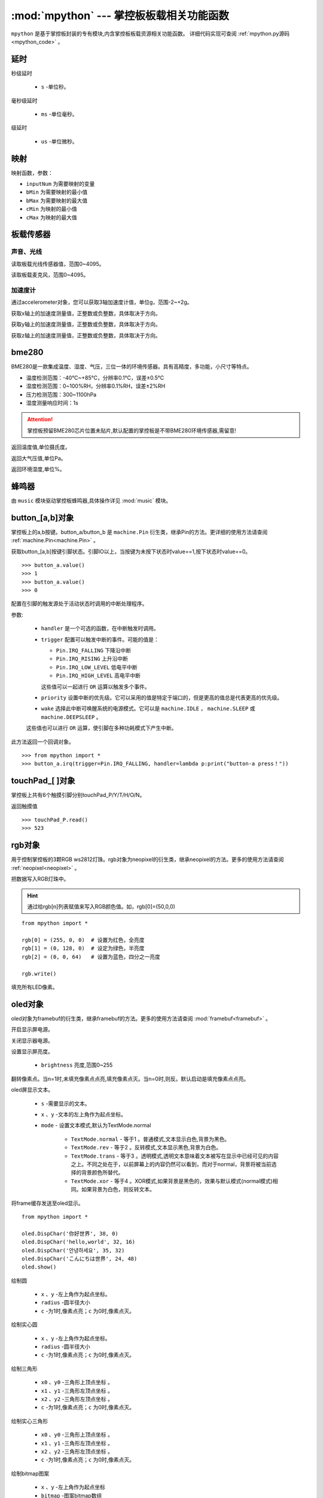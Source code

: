 
.. _mpython.py:

.. module:: mpython
   :synopsis: 掌控板板载相关功能函数

:mod:`mpython` --- 掌控板板载相关功能函数
==========================

``mpython`` 是基于掌控板封装的专有模块,内含掌控板板载资源相关功能函数。 详细代码实现可查阅 :ref:`mpython.py源码 <mpython_code>` 。

延时
-------

.. method:: sleep(s)

秒级延时

    - ``s`` -单位秒。

.. method:: sleep_ms(ms)

毫秒级延时

    - ``ms`` -单位毫秒。

.. method:: sleep_us(us)

级延时

    - ``us`` -单位微秒。


映射
-------

.. method:: numberMap(inputNum,bMin,bMax,cMin,cMax)

映射函数，参数：

- ``inputNum`` 为需要映射的变量

- ``bMin`` 为需要映射的最小值

- ``bMax`` 为需要映射的最大值

- ``cMin`` 为映射的最小值

- ``cMax`` 为映射的最大值



板载传感器
-------

声音、光线
+++++++++

.. method:: light.read()

读取板载光线传感器值，范围0~4095。


.. method:: sound.read()

读取板载麦克风，范围0~4095。


加速度计
+++++++++

通过accelerometer对象，您可以获取3轴加速度计值，单位g，范围-2~+2g。

.. method:: accelerometer.get_x()

获取x轴上的加速度测量值，正整数或负整数，具体取决于方向。

.. method:: accelerometer.get_y()

获取y轴上的加速度测量值，正整数或负整数，具体取决于方向。

.. method:: accelerometer.get_z()

获取z轴上的加速度测量值，正整数或负整数，具体取决于方向。

bme280
-------

BME280是一款集成温度、湿度、气压，三位一体的环境传感器。具有高精度，多功能，小尺寸等特点。

* 温度检测范围：-40℃~+85℃，分辨率0.1℃，误差±0.5℃
* 湿度检测范围：0~100%RH，分辨率0.1%RH，误差±2%RH
* 压力检测范围：300~1100hPa
* 湿度测量响应时间：1s

.. Attention:: 

    掌控板预留BME280芯片位置未贴片,默认配置的掌控板是不带BME280环境传感器,需留意!

.. method:: bme280.temperature()

返回温度值,单位摄氏度。

.. method:: bme280.pressure()

返回大气压值,单位Pa。

.. method:: bme280.humidity()

返回环境湿度,单位%。


蜂鸣器
-------

由 ``music`` 模块驱动掌控板蜂鸣器,具体操作详见 :mod:`music` 模块。


button_[a,b]对象
------
掌控板上的a,b按键。button_a/button_b 是 ``machine.Pin`` 衍生类，继承Pin的方法。更详细的使用方法请查阅 :ref:`machine.Pin<machine.Pin>`  。



.. method:: button_[a,b].value()

获取button_[a,b]按键引脚状态。引脚IO以上，当按键为未按下状态时value==1,按下状态时value==0。

::

    >>> button_a.value()
    >>> 1
    >>> button_a.value()
    >>> 0

.. _button.irq:

.. method:: button_[a,b].irq(handler=None, trigger=(Pin.IRQ_FALLING | Pin.IRQ_RISING), priority=1, wake=None)

配置在引脚的触发源处于活动状态时调用的中断处理程序。

参数:

     - ``handler`` 是一个可选的函数，在中断触发时调用。

     - ``trigger`` 配置可以触发中断的事件。可能的值是：

       - ``Pin.IRQ_FALLING`` 下降沿中断
       - ``Pin.IRQ_RISING`` 上升沿中断
       - ``Pin.IRQ_LOW_LEVEL`` 低电平中断
       - ``Pin.IRQ_HIGH_LEVEL`` 高电平中断

       这些值可以一起进行 ``OR`` 运算以触发多个事件。

     - ``priority`` 设置中断的优先级。它可以采用的值是特定于端口的，但是更高的值总是代表更高的优先级。

     - ``wake`` 选择此中断可唤醒系统的电源模式。它可以是 ``machine.IDLE`` ， ``machine.SLEEP`` 或 ``machine.DEEPSLEEP`` 。
     这些值也可以进行 ``OR`` 运算，使引脚在多种功耗模式下产生中断。

此方法返回一个回调对象。

::

    >>> from mpython import *
    >>> button_a.irq(trigger=Pin.IRQ_FALLING, handler=lambda p:print("button-a press！")) 


touchPad_[ ]对象
------
掌控板上共有6个触摸引脚分别touchPad_P/Y/T/H/O/N。

.. method:: touchPad_[P,Y,T,H,O,N].read()

返回触摸值

::

    >>> touchPad_P.read()
    >>> 523

rgb对象
-------
用于控制掌控板的3颗RGB ws2812灯珠。rgb对象为neopixel的衍生类，继承neopixel的方法。更多的使用方法请查阅 :ref:`neopixel<neopixel>` 。 

.. method:: rgb.write()

把数据写入RGB灯珠中。 

.. Hint::

    通过给rgb[n]列表赋值来写入RGB颜色值。如，rgb[0]=(50,0,0)

::

    from mpython import *

    rgb[0] = (255, 0, 0)  # 设置为红色，全亮度
    rgb[1] = (0, 128, 0)  # 设定为绿色，半亮度
    rgb[2] = (0, 0, 64)   # 设置为蓝色，四分之一亮度

    rgb.write()

.. method:: rgb.fill(rgb_buf)

填充所有LED像素。

.. _oled:

oled对象
-------
oled对象为framebuf的衍生类，继承framebuf的方法。更多的使用方法请查阅 :mod:`framebuf<framebuf>` 。 

.. method:: oled.poweron()

开启显示屏电源。

.. method:: oled.poweroff()

关闭显示器电源。

.. method:: oled.contrast(brightness)

设置显示屏亮度。

    - ``brightness`` 亮度,范围0~255


.. method:: oled.invert(n)

翻转像素点。当n=1时,未填充像素点点亮,填充像素点灭。当n=0时,则反。默认启动是填充像素点点亮。

.. method:: oled.DispChar(s, x, y,mode=TextMode.normal)

oled屏显示文本。

    - ``s`` -需要显示的文本。
    - ``x`` 、``y`` -文本的左上角作为起点坐标。
    - ``mode`` - 设置文本模式,默认为TextMode.normal

        - ``TextMode.normal`` - 等于1 。普通模式,文本显示白色,背景为黑色。
        - ``TextMode.rev`` - 等于2 。反转模式,文本显示黑色,背景为白色。
        - ``TextMode.trans`` - 等于3 。透明模式,透明文本意味着文本被写在显示中已经可见的内容之上。不同之处在于，以前屏幕上的内容仍然可以看到，而对于normal，背景将被当前选择的背景颜色所替代。
        - ``TextMode.xor`` - 等于4 。XOR模式,如果背景是黑色的，效果与默认模式(normal模式)相同。如果背景为白色，则反转文本。

.. method:: oled.show()

将frame缓存发送至oled显示。

::

    from mpython import *

    oled.DispChar('你好世界', 38, 0)
    oled.DispChar('hello,world', 32, 16)
    oled.DispChar('안녕하세요', 35, 32)
    oled.DispChar('こんにちは世界', 24, 48)
    oled.show()

.. method:: oled.fill(c)

        用指定的颜色填充整个帧缓存。 ``c`` 为1时,像素点亮；``c`` 为0时,像素点灭。

.. method:: oled.circle(x, y, radius , c)

绘制圆

    - ``x`` 、``y`` -左上角作为起点坐标。
    - ``radius`` -圆半径大小
    - ``c`` -为1时,像素点亮；``c`` 为0时,像素点灭。

.. method:: oled.fill_circle(x, y, radius , c)

绘制实心圆

    - ``x`` 、``y`` -左上角作为起点坐标。
    - ``radius`` -圆半径大小
    - ``c`` -为1时,像素点亮；``c`` 为0时,像素点灭。

.. method:: oled.triangle(x0, y0, x1, y1, x2, y2, c)

绘制三角形

    - ``x0`` 、``y0`` -三角形上顶点坐标 。
    - ``x1`` 、``y1`` -三角形左顶点坐标 。
    - ``x2`` 、``y2`` -三角形左顶点坐标 。
    - ``c`` -为1时,像素点亮；``c`` 为0时,像素点灭。

.. method:: oled.fill_triangle(x0, y0, x1, y1, x2, y2, c)

绘制实心三角形

    - ``x0`` 、``y0`` -三角形上顶点坐标 。
    - ``x1`` 、``y1`` -三角形左顶点坐标 。
    - ``x2`` 、``y2`` -三角形左顶点坐标 。
    - ``c`` -为1时,像素点亮；``c`` 为0时,像素点灭。


.. method:: oled.Bitmap(x, y, bitmap, w, h,c=1)

绘制bitmap图案

    - ``x`` 、``y`` -左上角作为起点坐标
    - ``bitmap`` -图案bitmap数组
    - ``w`` -图案宽度
    - ``h`` -图案高度
    - ``c`` -为1时,像素点亮;


.. method:: oled.RoundRect( x, y, w, h, r, c)

绘制弧角矩形

    - ``x`` 、``y`` -左上角作为起点坐标
    - ``w`` -图案宽度
    - ``h`` -图案高度
    - ``r`` -圆弧角半径
    - ``c`` -为1时,像素点亮；``c`` 为0时,像素点灭。

i2c对象
-------

mPython掌控板已实例 ``I2C`` 类，P19、P20 为I2C的SCL、SDA引脚。I2C设备可连接掌控板I2C总线进行操作。


详细有关I2C的读写操作，请查看 :ref:`machine.I2C<machine.I2C>` 模块或 :ref:`I2C基础教程<tutorials_i2c>` 章节。

MPythonPin类
-------

.. class:: MPythonPin(pin, mode=PinMode.IN,pull=None)

构建Pin对象

- ``pin`` 掌控板定义引脚号，具体定义看查看 :ref:`掌控板引脚定义<mpython_pinout>` 。

- ``mode`` 引脚模式。未设定时,默认 `mode` = `PinMode.IN`

        - ``PinMode.IN`` 等于1，数字输入模式
        - ``PinMode.OUT`` 等于2，数字输出模式
        - ``PinMode.PWM`` 等于3，模拟输出模式
        - ``PinMode.ANALOG`` 等于4，模拟输入模式
        - ``PinMode.OUT_DRAIN`` 等于5，开漏输出模式

- ``pull`` 指定引脚是否连接了电阻，可以是以下之一：

       - ``None`` - 无上拉或下拉电阻
       - ``Pin.PULL_UP`` - 上拉电阻使能
       - ``Pin.PULL_DOWN`` - 下拉电阻使能


示例::

        >>> from mpython import MPythonPin       #导入MPython模块
        >>> P0=MPythonPin(0,PinMode.IN)          #构建引脚0对象，设置数字输入模式



.. method:: MPythonPin.read_digital()

返回该IO引脚电平值。1代表高电平，0代表低电平

.. method:: MPythonPin.write_digital(value)

IO引脚输出电平控制。``value`` =1时输出高电平， ``value`` =0时输出低电平。

.. method:: MPythonPin.read_analog()

读取ADC并返回读取结果，返回的值将在0到4095之间。

.. method:: MPythonPin.write_analog(duty, freq=1000):

设置输出PWM信号的占空比。

- ``duty`` 0 ≤ duty ≤ 1023
- ``freq`` PWM波频率,0 < freq ≤ 0x0001312D（十进制：0 < freq ≤ 78125）


.. _MPythonPin.irq:

.. method:: MPythonPin.irq(handler=None, trigger=Pin.IRQ_RISING):

如果引脚模式配置为 ``IN`` ,可配置该引脚的触发源处于活动状态时调用的中断处理程序。

参数:

     - ``handler`` 是一个可选的函数，在中断触发时调用。

     - ``trigger`` 配置可以触发中断的事件。可能的值是：

       - ``Pin.IRQ_FALLING`` 下降沿中断
       - ``Pin.IRQ_RISING`` 上升沿中断
       - ``Pin.IRQ_LOW_LEVEL`` 低电平中断
       - ``Pin.IRQ_HIGH_LEVEL`` 高电平中断

       这些值可以一起进行 ``OR`` 运算以触发多个事件。


.. _mpython.wifi:

wifi类
------

提供便捷的wifi连接网络方式或无线AP功能。注意,开启WiFi功能功耗会增大,如不使用情况下,可关闭WiFi可降低功耗。

.. class:: wifi()

构建wifi对象并会创建 ``sta`` 对象和 ``ap`` 对象。可参见 :mod:`network` 模块了解更多使用方法。

    - sta用于客户端连接路由器来连接网络。
    - ap用于掌控板作为无线AP接入方式。

.. method:: wifi.connectWiFi(ssid,password,timeout=10)

连接wifi网络

    - ``ssid`` -WiFi网络名称
    - ``password`` -WiFi密码
    - ``tiemout`` -链接超时,默认10秒

.. method:: wifi.disconnectWiFi()

断开wifi网络连接

.. method:: wifi.enable_APWiFi(essid,channel=10)

开启wifi的无线AP模式

 - ``essid`` - 创建WiFi网络名称
 - ``channel`` -设置wifi使用信道,channel 1~13

.. method:: wifi.disable_APWiFi()

关闭无线AP
